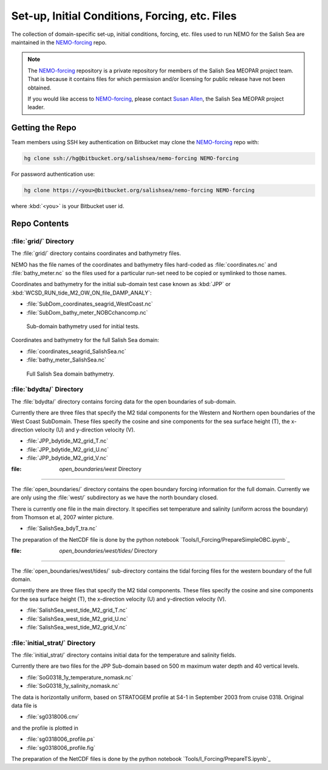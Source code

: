***********************************************
Set-up, Initial Conditions, Forcing, etc. Files
***********************************************

The collection of domain-specific set-up,
initial conditions,
forcing,
etc.
files used to run NEMO for the Salish Sea are maintained in the `NEMO-forcing`_ repo.

.. _NEMO-forcing: https://bitbucket.org/salishsea/nemo-forcing/

.. note::

    The `NEMO-forcing`_ repository is a private repository for members of the Salish Sea MEOPAR project team.
    That is because it contains files for which permission and/or licensing for public release have not been obtained.

    If you would like access to `NEMO-forcing`_,
    please contact `Susan Allen`_,
    the Salish Sea MEOPAR project leader.

    .. _Susan Allen: mailto://sallen@eos.ubc.ca


Getting the Repo
================

Team members using SSH key authentication on Bitbucket may clone the `NEMO-forcing`_ repo with:

.. code-block:: bash

    hg clone ssh://hg@bitbucket.org/salishsea/nemo-forcing NEMO-forcing

For password authentication use:

.. code-block:: bash

    hg clone https://<you>@bitbucket.org/salishsea/nemo-forcing NEMO-forcing

where :kbd:`<you>` is your Bitbucket user id.


Repo Contents
=============

:file:`grid/` Directory
-----------------------

The :file:`grid/` directory contains coordinates and bathymetry files.

NEMO has the file names of the coordinates and bathymetry files hard-coded as :file:`coordinates.nc` and :file:`bathy_meter.nc` so the files used for a particular run-set need to be copied or symlinked to those names.

Coordinates and bathymetry for the initial sub-domain test case known as :kbd:`JPP` or :kbd:`WCSD_RUN_tide_M2_OW_ON_file_DAMP_ANALY`:

* :file:`SubDom_coordinates_seagrid_WestCoast.nc`
* :file:`SubDom_bathy_meter_NOBCchancomp.nc`

.. _SalishSeaSubdomainBathy-image:

.. figure:: images/SalishSeaSubdomainBathy.png

    Sub-domain bathymetry used for initial tests.

Coordinates and bathymetry for the full Salish Sea domain:

* :file:`coordinates_seagrid_SalishSea.nc`
* :file:`bathy_meter_SalishSea.nc`

.. _SalishSeaBathy-image:

.. figure:: images/SalishSeaBathy.png

    Full Salish Sea domain bathymetry.


:file:`bdydta/` Directory
-------------------------

The :file:`bdydta/` directory contains forcing data for the open boundaries of sub-domain.

Currently there are three files that specify the M2 tidal components for the Western and Northern open boundaries of the West Coast SubDomain.  These files specify the cosine and sine components for the sea surface height (T), the x-direction velocity (U) and y-direction velocity (V).

* :file:`JPP_bdytide_M2_grid_T.nc`
* :file:`JPP_bdytide_M2_grid_U.nc`
* :file:`JPP_bdytide_M2_grid_V.nc`

:file: `open_boundaries/west` Directory
---------------------------------------

The :file:`open_boundaries/` directory contains the open boundary forcing information for the full domain.  Currently we are only using the :file:`west/` subdirectory as we have the north boundary closed.

There is currently one file in the main directory.  It specifies set temperature and salinity (uniform across the boundary) from Thomson et al, 2007 winter picture.

* :file:`SalishSea_bdyT_tra.nc`

The preparation of the NetCDF file is done by the python notebook `Tools/I_Forcing/PrepareSimpleOBC.ipynb`_

.. _Tools/I_Forcing/PrepareTS.ipynb: https://bitbucket.org/salishsea/tools/src/tip/I_ForcingFiles/PrepareSimpleOBC.ipynb


:file: `open_boundaries/west/tides/` Directory
----------------------------------------------

The :file:`open_boundaries/west/tides/` sub-directory contains the tidal forcing files for the western boundary of the full domain.  

Currently there are three files that specify the M2 tidal components.  These files specify the cosine and sine components for the sea surface height (T), the x-direction velocity (U) and y-direction velocity (V).

* :file:`SalishSea_west_tide_M2_grid_T.nc`
* :file:`SalishSea_west_tide_M2_grid_U.nc`
* :file:`SalishSea_west_tide_M2_grid_V.nc`

:file:`initial_strat/` Directory
--------------------------------

The :file:`initial_strat/` directory contains initial data for the temperature and salinity fields.

Currently there are two files for the JPP Sub-domain based on 500 m maximum water depth and 40 vertical levels.  

* :file:`SoG0318_1y_temperature_nomask.nc`
* :file:`SoG0318_1y_salinity_nomask.nc`

The data is horizontally uniform, based on STRATOGEM profile at S4-1 in September 2003 from cruise 0318.  Original data file is

* :file:`sg0318006.cnv`

and the profile is plotted in

* :file:`sg0318006_profile.ps`
* :file:`sg0318006_profile.fig`

The preparation of the NetCDF files is done by the python notebook `Tools/I_Forcing/PrepareTS.ipynb`_

.. _Tools/I_Forcing/PrepareTS.ipynb: https://bitbucket.org/salishsea/tools/src/tip/I_ForcingFiles/PrepareTS.ipynb

